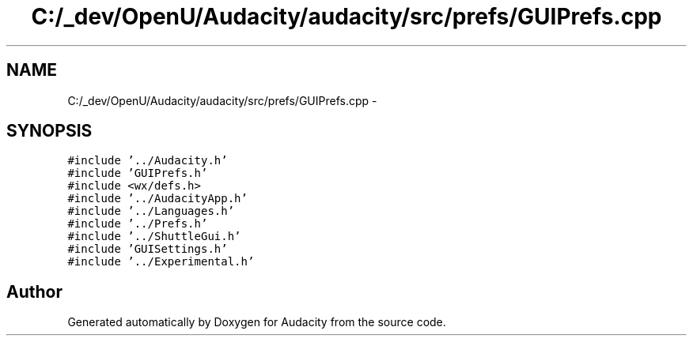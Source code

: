 .TH "C:/_dev/OpenU/Audacity/audacity/src/prefs/GUIPrefs.cpp" 3 "Thu Apr 28 2016" "Audacity" \" -*- nroff -*-
.ad l
.nh
.SH NAME
C:/_dev/OpenU/Audacity/audacity/src/prefs/GUIPrefs.cpp \- 
.SH SYNOPSIS
.br
.PP
\fC#include '\&.\&./Audacity\&.h'\fP
.br
\fC#include 'GUIPrefs\&.h'\fP
.br
\fC#include <wx/defs\&.h>\fP
.br
\fC#include '\&.\&./AudacityApp\&.h'\fP
.br
\fC#include '\&.\&./Languages\&.h'\fP
.br
\fC#include '\&.\&./Prefs\&.h'\fP
.br
\fC#include '\&.\&./ShuttleGui\&.h'\fP
.br
\fC#include 'GUISettings\&.h'\fP
.br
\fC#include '\&.\&./Experimental\&.h'\fP
.br

.SH "Author"
.PP 
Generated automatically by Doxygen for Audacity from the source code\&.
